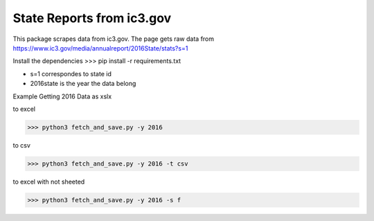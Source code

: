 State Reports from ic3.gov
=============================================

This package scrapes data from ic3.gov.
The page gets raw data from https://www.ic3.gov/media/annualreport/2016State/stats?s=1

Install the dependencies
>>> pip install -r requirements.txt


- s=1 correspondes to state id


- 2016state is the year the data belong


Example Getting 2016 Data as xslx


to excel

.. code-block:: python

 >>> python3 fetch_and_save.py -y 2016


to csv

.. code-block:: python

 >>> python3 fetch_and_save.py -y 2016 -t csv


to excel with not sheeted

.. code-block:: python

 >>> python3 fetch_and_save.py -y 2016 -s f 




